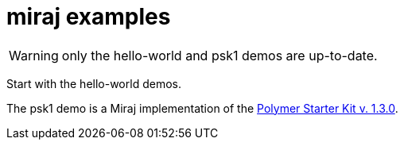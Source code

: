 = miraj examples


WARNING: only the hello-world and psk1 demos are up-to-date.

Start with the hello-world demos.

The psk1 demo is a Miraj implementation of the https://github.com/PolymerElements/polymer-starter-kit/releases/tag/v1.3.0[Polymer Starter Kit v. 1.3.0].
